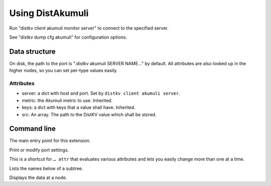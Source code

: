 =================
Using DistAkumuli
=================

Run "distkv client akumuli monitor server" to connect to the specified server.

See "distkv dump cfg akumuli" for configuration options.

Data structure
==============

On disk, the path to the port is ".distkv akumuli SERVER NAME…" by
default. All attributes are also looked up in the higher nodes, so you can
set per-type values easily.

Attributes
++++++++++

* server: a dict with host and port. Set by ``distkv client akumuli server``.

* metric: the Akumuli metric to use. Inherited.

* keys: a dict with keys that a value shall have. Inherited.

* src: An array. The path to the DistKV value which shall be stored.


Command line
============


.. program:: distkv client akumuli

The main entry point for this extension.


.. program:: distkv client akumuli set

Print or modify port settings.

This is a shortcut for ``… attr`` that evaluates various attributes and
lets you easily change more than one at a time.

.. option:: -m, --metric METRIC

   Set the metric to use in this subtree.
   
   This option cannot be used on top or server level.

.. option:: -k, --key name=value

   Add a key. An empty value deletes the key.

   This option can be used more than once.

.. option:: -s, --src "source path"

   Set the value to record.

   This option cannot be used on top or server level.

.. option:: -e, --eval

   The value of 'src' shall be evaluated.


.. option:: path

   The path to the node to be modified.


.. program:: distkv client akumuli list

Lists the names below of a subtree.

.. option:: path

   The path to the node to be shown.


.. program:: distkv client akumuli get

Displays the data at a node.

.. option:: -r, --recursive

   Lists the subtree starting here.

.. option:: path

   The path to the node to be shown.

